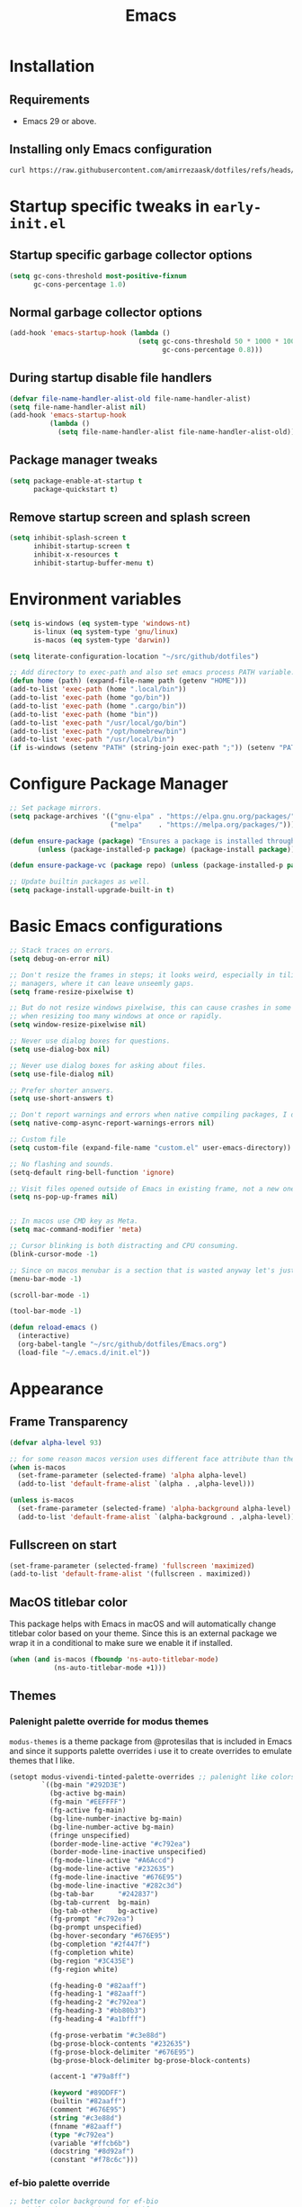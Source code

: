 #+title: Emacs
#+STARTUP: overview
#+property: header-args:emacs-lisp :mkdirp yes

* Installation
** Requirements
- Emacs 29 or above.


** Installing only Emacs configuration
#+begin_src sh
  curl https://raw.githubusercontent.com/amirrezaask/dotfiles/refs/heads/master/Emacs.org > ~/.emacs.d/Emacs.org
#+end_src


* Startup specific tweaks in =early-init.el=
** Startup specific garbage collector options
#+begin_src emacs-lisp :tangle ~/.emacs.d/early-init.el
  (setq gc-cons-threshold most-positive-fixnum
        gc-cons-percentage 1.0)
#+end_src
** Normal garbage collector options
#+begin_src emacs-lisp :tangle ~/.emacs.d/early-init.el
  (add-hook 'emacs-startup-hook (lambda ()
                                  (setq gc-cons-threshold 50 * 1000 * 1000 ;; 50MB
                                        gc-cons-percentage 0.8)))

#+end_src
** During startup disable file handlers
#+begin_src emacs-lisp :tangle ~/.emacs.d/early-init.el
  (defvar file-name-handler-alist-old file-name-handler-alist)
  (setq file-name-handler-alist nil)
  (add-hook 'emacs-startup-hook
            (lambda ()
              (setq file-name-handler-alist file-name-handler-alist-old)))

#+end_src
** Package manager tweaks
#+begin_src emacs-lisp :tangle ~/.emacs.d/early-init.el
  (setq package-enable-at-startup t
        package-quickstart t)
#+end_src

** Remove startup screen and splash screen
#+begin_src emacs-lisp :tangle ~/.emacs.d/early-init.el
  (setq inhibit-splash-screen t
        inhibit-startup-screen t
        inhibit-x-resources t
        inhibit-startup-buffer-menu t)
#+end_src


* Environment variables
#+begin_src emacs-lisp :tangle ~/.emacs.d/init.el
  (setq is-windows (eq system-type 'windows-nt)
        is-linux (eq system-type 'gnu/linux)
        is-macos (eq system-type 'darwin))

  (setq literate-configuration-location "~/src/github/dotfiles")

  ;; Add directory to exec-path and also set emacs process PATH variable.
  (defun home (path) (expand-file-name path (getenv "HOME")))
  (add-to-list 'exec-path (home ".local/bin"))
  (add-to-list 'exec-path (home "go/bin"))
  (add-to-list 'exec-path (home ".cargo/bin"))
  (add-to-list 'exec-path (home "bin"))
  (add-to-list 'exec-path "/usr/local/go/bin")
  (add-to-list 'exec-path "/opt/homebrew/bin")
  (add-to-list 'exec-path "/usr/local/bin")
  (if is-windows (setenv "PATH" (string-join exec-path ";")) (setenv "PATH" (string-join exec-path ":"))) ;; set emacs process PATH
#+end_src


* Configure Package Manager
#+begin_src emacs-lisp :tangle ~/.emacs.d/init.el
  ;; Set package mirrors.
  (setq package-archives '(("gnu-elpa" . "https://elpa.gnu.org/packages/")
                           ("melpa"    . "https://melpa.org/packages/")))

  (defun ensure-package (package) "Ensures a package is installed through package.el"
         (unless (package-installed-p package) (package-install package)))

  (defun ensure-package-vc (package repo) (unless (package-installed-p package) (package-vc-install package repo)))

  ;; Update builtin packages as well.
  (setq package-install-upgrade-built-in t)

#+end_src


* Basic Emacs configurations
#+begin_src emacs-lisp :tangle ~/.emacs.d/init.el
  ;; Stack traces on errors.
  (setq debug-on-error nil)

  ;; Don't resize the frames in steps; it looks weird, especially in tiling window
  ;; managers, where it can leave unseemly gaps.
  (setq frame-resize-pixelwise t)

  ;; But do not resize windows pixelwise, this can cause crashes in some cases
  ;; when resizing too many windows at once or rapidly.
  (setq window-resize-pixelwise nil)

  ;; Never use dialog boxes for questions.
  (setq use-dialog-box nil)

  ;; Never use dialog boxes for asking about files.
  (setq use-file-dialog nil)

  ;; Prefer shorter answers.
  (setq use-short-answers t)

  ;; Don't report warnings and errors when native compiling packages, I don't care about other people's code.
  (setq native-comp-async-report-warnings-errors nil)

  ;; Custom file
  (setq custom-file (expand-file-name "custom.el" user-emacs-directory))
        
  ;; No flashing and sounds.
  (setq-default ring-bell-function 'ignore)

  ;; Visit files opened outside of Emacs in existing frame, not a new one
  (setq ns-pop-up-frames nil)


  ;; In macos use CMD key as Meta.
  (setq mac-command-modifier 'meta)

  ;; Cursor blinking is both distracting and CPU consuming.
  (blink-cursor-mode -1)

  ;; Since on macos menubar is a section that is wasted anyway let's just have it.
  (menu-bar-mode -1)

  (scroll-bar-mode -1)

  (tool-bar-mode -1)

  (defun reload-emacs ()
    (interactive)
    (org-babel-tangle "~/src/github/dotfiles/Emacs.org")
    (load-file "~/.emacs.d/init.el"))

#+end_src


* Appearance

** Frame Transparency
#+begin_src emacs-lisp :tangle ~/.emacs.d/init.el
  (defvar alpha-level 93)

  ;; for some reason macos version uses different face attribute than the linux/windows port.
  (when is-macos
    (set-frame-parameter (selected-frame) 'alpha alpha-level)
    (add-to-list 'default-frame-alist `(alpha . ,alpha-level)))

  (unless is-macos
    (set-frame-parameter (selected-frame) 'alpha-background alpha-level)
    (add-to-list 'default-frame-alist `(alpha-background . ,alpha-level)))

#+end_src


** Fullscreen on start
#+begin_src emacs-lisp :tangle ~/.emacs.d/init.el
  (set-frame-parameter (selected-frame) 'fullscreen 'maximized)
  (add-to-list 'default-frame-alist '(fullscreen . maximized))
#+end_src


** MacOS titlebar color
This package helps with Emacs in macOS and will automatically change titlebar color based on your theme.
Since this is an external package we wrap it in a conditional to make sure we enable it if installed.
#+begin_src emacs-lisp :tangle ~/.emacs.d/init.el
  (when (and is-macos (fboundp 'ns-auto-titlebar-mode)
             (ns-auto-titlebar-mode +1)))
#+end_src


** Themes

*** Palenight palette override for modus themes
=modus-themes= is a theme package from @protesilas that is included in Emacs and since it supports palette overrides i use it to create
overrides to emulate themes that I like.
#+begin_src emacs-lisp :tangle ~/.emacs.d/init.el
    (setopt modus-vivendi-tinted-palette-overrides ;; palenight like colors
            `((bg-main "#292D3E")
              (bg-active bg-main)
              (fg-main "#EEFFFF")
              (fg-active fg-main)
              (bg-line-number-inactive bg-main)
              (bg-line-number-active bg-main)
              (fringe unspecified)
              (border-mode-line-active "#c792ea")
              (border-mode-line-inactive unspecified)
              (fg-mode-line-active "#A6Accd")
              (bg-mode-line-active "#232635")
              (fg-mode-line-inactive "#676E95")
              (bg-mode-line-inactive "#282c3d")
              (bg-tab-bar      "#242837")
              (bg-tab-current  bg-main)
              (bg-tab-other    bg-active)
              (fg-prompt "#c792ea")
              (bg-prompt unspecified)
              (bg-hover-secondary "#676E95")
              (bg-completion "#2f447f")
              (fg-completion white)
              (bg-region "#3C435E")
              (fg-region white)

              (fg-heading-0 "#82aaff")
              (fg-heading-1 "#82aaff")
              (fg-heading-2 "#c792ea")
              (fg-heading-3 "#bb80b3")
              (fg-heading-4 "#a1bfff")

              (fg-prose-verbatim "#c3e88d")
              (bg-prose-block-contents "#232635")
              (fg-prose-block-delimiter "#676E95")
              (bg-prose-block-delimiter bg-prose-block-contents)

              (accent-1 "#79a8ff")

              (keyword "#89DDFF")
              (builtin "#82aaff")
              (comment "#676E95")
              (string "#c3e88d")
              (fnname "#82aaff")
              (type "#c792ea")
              (variable "#ffcb6b")
              (docstring "#8d92af")
              (constant "#f78c6c")))
#+end_src


*** ef-bio palette override
#+begin_src emacs-lisp :tangle ~/.emacs.d/init.el
  ;; better color background for ef-bio
  ;; similar in tone with jonathan blow setup.
  (setq ef-bio-palette-overrides
        '((bg-main "#052525")))
#+end_src


*** Jonathan Blow color palettes
#+begin_src emacs-lisp :tangle ~/.emacs.d/themes/witness-theme.el
  (deftheme witness "Theme Inspired by legendary Jonathan Blow Emacs.")

  (custom-theme-set-faces                   ;; Witness
   'witness
   `(default                          ((t (:foreground "#d3b58d" :background "#072626"))))
   `(hl-line                          ((t (:background "#0c4141"))))
   `(region                           ((t (:background "#0000cd"))))
   `(cursor                           ((t (:background "#90ee90"))))
   `(font-lock-keyword-face           ((t (:foreground "#ffffff"))))
   `(font-lock-type-face              ((t (:foreground "#8cde94"))))
   `(font-lock-constant-face          ((t (:foreground "#7ad0c6"))))
   `(font-lock-variable-name-face     ((t (:foreground "#c8d4ec"))))
   `(font-lock-builtin-face           ((t (:foreground "#90ee90"))))
   `(font-lock-string-face            ((t (:foreground "#0fdfaf"))))
   `(font-lock-comment-face           ((t (:foreground "#3fdf1f"))))
   `(font-lock-comment-delimiter-face ((t (:foreground "#3fdf1f"))))
   `(font-lock-doc-face               ((t (:foreground "#3fdf1f"))))
   `(font-lock-function-name-face     ((t (:foreground "#ffffff"))))
   `(font-lock-doc-string-face        ((t (:foreground "#3fdf1f"))))
   `(hightlight                       ((t (:foreground "#000080" :background "#b4eeb4"))))
   `(font-lock-warning-face           ((t (:foreground "#504038"))))
   `(font-lock-note-face              ((t (:foreground "#eee685" ))))
   `(mode-line                        ((t (:foreground "#000000" :background "#d3b58d"))))
   `(mode-line-inactive               ((t (:background "#333333" :foreground "#ffffff"))))
   `(show-paren-match                 ((t (:background "#3cb371")))))

  (global-hl-line-mode -1)
  (setq-default cursor-type 'box)
#+end_src
#+begin_src emacs-lisp :tangle ~/.emacs.d/themes/braid-theme.el
  (deftheme braid "Another Theme from Jonathan Blow")

  (custom-theme-set-faces ;; Braid
   'braid
   `(default                          ((t (:foreground "#debe95" :background "#252525"))))
   `(hl-line                          ((t (:background "#353535"))))
   `(vertico-current                  ((t (:background "#0000cd"))))
   `(region                           ((t (:background "#0000cd"))))
   `(cursor                           ((t (:background "#90ee90"))))
   `(font-lock-keyword-face           ((t (:foreground "#d4d4d4"))))
   `(font-lock-type-face              ((t (:foreground "#8cde94"))))
   `(font-lock-constant-face          ((t (:foreground "#7ad0c6"))))
   `(font-lock-variable-name-face     ((t (:foreground "#c8d4ec"))))
   `(font-lock-builtin-face           ((t (:foreground "#ffffff"))))
   `(font-lock-string-face            ((t (:foreground "#b3b3b3"))))
   `(font-lock-comment-face           ((t (:foreground "#ffff00"))))
   `(font-lock-comment-delimiter-face ((t (:foreground "#ffff00"))))
   `(font-lock-doc-face               ((t (:foreground "#3fdf1f"))))
   `(font-lock-function-name-face     ((t (:foreground "#ffffff"))))
   `(font-lock-doc-string-face        ((t (:foreground "#3fdf1f"))))
   `(font-lock-warning-face           ((t (:foreground "#ffff00"))))
   `(font-lock-note-face              ((t (:foreground "#eee685" ))))
   `(mode-line                        ((t (:foreground "#000000" :background "#d3b58d"))))
   `(mode-line-inactive               ((t (:background "#333333" :foreground "#ffffff"))))
   `(show-paren-match                 ((t (:background "#3cb371")))))

  (global-hl-line-mode -1)
  (setq-default cursor-type 'box)
#+end_src


*** Loading Themes
#+begin_src emacs-lisp :tangle ~/.emacs.d/init.el
  ;; Load all themes without asking for permission.
  (setq custom-safe-themes t)

  (add-to-list 'custom-theme-load-path (expand-file-name "themes" user-emacs-directory))

  ;; This advice will make sure that themes don't get stacked on top of each other when loading.
  (defadvice load-theme (before disable-themes-first activate)
    (dolist (i custom-enabled-themes)
      (disable-theme i)))

  (load-theme 'modus-vivendi-tinted t) ;; this will load modus-vivendi-tinted which we have set override to emulate doom-palenight colors.
#+end_src



** External packages
Some external to emacs builtin packages to improve functionality and better themes, they are not included in the output =init.el=
#+begin_src emacs-lisp
  (when is-macos
    (ensure-package 'ns-auto-titlebar))

  (ensure-package 'ef-themes)
  (ensure-package 'modus-themes)
#+end_src


* Completion and Minibuffer

** Base Completion configuration
#+begin_src emacs-lisp :tangle ~/.emacs.d/init.el
  ;; Allow for minibuffer-ception. Sometimes we need another minibuffer command
  ;; while we're in the minibuffer.
  (setq enable-recursive-minibuffers t)

  ;; Show current key-sequence in minibuffer ala 'set showcmd' in vim. Any
  ;; feedback after typing is better UX than no feedback at all.
  (setq echo-keystrokes 0.02)

  (setq completions-format 'one-column) ;; vertical
  (setq completions-max-height 15)
  (setq completion-auto-select t) ;; automatically switch to completion window.
  (setq completion-auto-help t)
  (setq completion-ignore-case t)
  (setq tab-always-indent 'complete) ;; TAB will first try to indent the line then acts as 'complete-at-point
  (setq completion-styles '(basic partial-completion substring flex))
  (setq read-buffer-completion-ignore-case t) ;; same as completeion-ignore-case but for buffers.
  (setq read-file-name-completion-ignore-case t) ;; same as completeion-ignore-case but for files.
  (setq completion-show-help nil) ;; Don't show help message in *Completions* buffer
  (setq completions-detailed t) ;; display completions with details added as prefix/suffix.
  (setq completions-group t)
  (setq completion-auto-help 'visible)
  (setq completion-auto-select 'second-tab) ;; On first TAB show completion window and on second TAB switch to it.
  (setq completions-header-format nil) ;;

#+END_SRC


** icomplete/fido
From Emacs 28 icomplete mode had a lot of improvements specifically =fido(fake-ido)-mode= which emulates =ido-mode=
but remains compatible with =completing-read= API of core emacs. Based on my usage
it's more than enough for daily usage and the need for packages like =ivy=, =vertico= is removed in last few emacs versions.
#+BEGIN_SRC emacs-lisp :tangle ~/.emacs.d/init.el
  (setq icompelete-compute-delay 0.05) ;; Delay before computation and sorting is started.
  (setq icomplete-max-delay-chars 1) ;; Number of keypresses before compute delay is counted for.

  (defun my/fido-vertical-mode-hook ()
    (setq-local completion-styles '(basic substring partial-completion emacs22)))

  (with-eval-after-load 'icomplete
    (keymap-set icomplete-fido-mode-map "TAB" 'icomplete-force-complete)
    (keymap-set icomplete-fido-mode-map "DEL" 'delete-backward-char)
    (add-hook 'fido-vertical-mode-hook 'my/fido-vertical-mode-hook))

  (keymap-set minibuffer-local-map "C-p" #'minibuffer-previous-completion)
  (keymap-set minibuffer-local-map "C-n" #'minibuffer-next-completion)

  (fido-vertical-mode 1)
#+END_SRC


** completion-preview-mode
From Emacs 30 there is a builtin mode to show completion candidates in line similar to inline hints in
vscode. This mode automatically shows and updates the completion preview according to the text around point. When the preview is visible, TAB accepts the
completion suggestion, M-i completes up to
the longest common prefix of all completion candidates,
M-n cycles forward to the next
completion suggestion, and M-p cycles
backward.
#+begin_src emacs-lisp :tangle ~/.emacs.d/init.el
  (when (fboundp 'completion-preview-mode) ;; Emacs 30+
    (completion-preview-mode +1)
    (add-hook 'prog-mode-hook #'completion-preview-mode)
    ;; also in text buffers
    (add-hook 'text-mode-hook #'completion-preview-mode)
    ;; and in \\[shell] and friends
    (with-eval-after-load 'comint
      (add-hook 'comint-mode-hook #'completion-preview-mode))

    (keymap-set completion-preview-active-mode-map "M-n" #'completion-preview-next-candidate)
    (keymap-set completion-preview-active-mode-map "M-p" #'completion-preview-prev-candidate))
#+end_src


** vertico
Currently I am trying to use emacs builtin functionality when it's available so I am using Fido mode instead of vertico,
this code block does not get tangled.
#+begin_src emacs-lisp
  (ensure-package 'vertico)
  (vertico-mode +1)
#+end_src


* Editing
#+begin_src emacs-lisp :tangle ~/.emacs.d/init.el
  ;; better scrolling experience.
  (pixel-scroll-precision-mode +1)

  ;; Wrap long lines
  (toggle-truncate-lines -1)

  ;; Don't choke on minified code.
  (global-so-long-mode +1)

  ;; Always use UTF8
  (set-default-coding-systems 'utf-8)

  ;; Auto revert to disk changes, do we really want this ??
  (global-auto-revert-mode +1)

  ;; Highlight current line.
  ;; (global-hl-line-mode +1)

  ;; Delete selected region before inserting.
  (delete-selection-mode +1)

  ;; Don't blink the paren matching the one at point, it's too distracting.
  (setq blink-matching-paren nil)

  ;; Don't stretch the cursor to fit wide characters, it is disorienting,
  ;; especially for tabs.
  (setq x-stretch-cursor nil)

  ;; no emacs ~ backup files
  (setq make-backup-files nil)

  ;; Don't prompt if encounter a symlink file, just follow the link.
  (setq vc-follow-symlinks t)

  ;; Using C-l always puts cursor at the middle.
  (setq recenter-positions '(middle))

  (setq kill-whole-line t)

  (global-set-key (kbd "C-/") 'comment-line) ;; Comment
  (global-set-key (kbd "C-<return>") 'save-buffer)

  (global-set-key (kbd "C-;") 'goto-line) ;;

  (global-set-key (kbd "C-SPC") 'set-mark-command) ;; Visual selection

  (global-set-key (kbd "M-RET") 'indent-buffer) ;; Format buffer

  (global-set-key (kbd "M-q") 'quoted-insert)

  ;; search/replace
  (with-eval-after-load 'replace (define-key query-replace-map (kbd "<return>") 'act))
  (global-set-key (kbd "M-r") 'replace-regexp)

  ;; By default emacs resizes font with C-x -/+ but it's faster this way.
  (global-set-key (kbd "C--") 'text-scale-decrease)
  (global-set-key (kbd "C-=") 'text-scale-increase)


  (defun kill-current-buffer () (interactive) (kill-buffer (current-buffer)))

  (defun indent-buffer () "Indent an entire buffer using the default intenting scheme."
         (interactive)
         (save-excursion
           (delete-trailing-whitespace)
           (indent-region (point-min) (point-max) nil)
           (untabify (point-min) (point-max))))


  ;; jump-up/down are utility functions that I use to move around code to emulate C-d/u functionality from vim.
  (defun jump-up ()
    (interactive)
    (next-line (* -1 (/ (window-height) 2))) (recenter-top-bottom))

  (defun jump-down ()
    (interactive)
    (next-line (/ (window-height) 2)) (recenter-top-bottom))


  (keymap-set global-map "C-v" 'jump-down)
  (keymap-set global-map "M-v" 'jump-up)
#+end_src


** Line Numbers
#+begin_src emacs-lisp :tangle ~/.emacs.d/init.el
  ;; Explicitly define a width to reduce the cost of on-the-fly computation
  (setq-default display-line-numbers-width 3)

  ;; Show absolute line numbers for narrowed regions to make it easier to tell the
  ;; buffer is narrowed, and where you are, exactly.
  (setq-default display-line-numbers-widen t)

  ;; Enable line numbers globally.
  (global-display-line-numbers-mode +1)

#+end_src


** "Modern" Cut/Copy/Paste
#+begin_src emacs-lisp :tangle ~/.emacs.d/init.el
  (defun copy () "Either copy region or the current line."
         (interactive)
         (if (use-region-p)
             (kill-ring-save (region-beginning) (region-end)) ;; copy active region contents
           (kill-ring-save (line-beginning-position) (line-end-position)))) ;; copy current line

  (defun cut () "Either cut region or the current line."
         (interactive)
         (if (use-region-p)
             (kill-region (region-beginning) (region-end)) ;; copy active region contents
           (kill-region (line-beginning-position) (line-end-position)))) ;; copy current line

  (global-set-key (kbd "C-w") 'cut)
  (global-set-key (kbd "C-z") 'undo)
  (global-set-key (kbd "M-w") 'copy)
#+end_src


* Font
#+begin_src emacs-lisp :tangle ~/.emacs.d/init.el
  (set-face-attribute 'default nil :font "Jetbrains Mono-15")
#+end_src


* Projects
Project.el is emacs builtin package to work with projects. by default It uses =C-x p= acts as prefix.

These are a list of project commands that are most useful in my opinion:

| Key     | Command                     |
|---------+-----------------------------|
| C-x p f | project-find-file           |
| C-x p b | project-switch-to-buffer    |
| C-x p g | project-grep                |
| C-x p s | project-async-shell-command |
| C-x p c | project-compile             |
| C-x p e | project-eshell              |

#+begin_src emacs-lisp :tangle ~/.emacs.d/init.el
  (defun project-grep (&optional EDIT)
    (interactive "P")
    (let ((default-directory (if (project-current) (project-root (project-current)) default-directory)))
      (grep (format "rg --no-heading --color=\"never\" %s" (read-string "Grep: ")))))

  (defun project-ansi-term ()
    (interactive)
    (let ((default-directory (if (project-current) (project-root (project-current)) default-directory)))
      (ansi-term "/bin/zsh" (format "ansi-term-%s" (project-root (project-current))))))

  (when (fboundp 'vterm)
    (defun project-vterm ()
      (interactive)
      (let ((default-directory (if (project-current) (project-root (project-current)) default-directory)))
        (vterm))))

  (define-key project-prefix-map (kbd "g") 'project-grep)
  (define-key project-prefix-map (kbd "s") 'project-async-shell-command)
  (define-key project-prefix-map (kbd "t") 'project-ansi-term)
  (global-set-key (kbd "C-x p g") 'project-grep)
  (global-set-key (kbd "C-x p t") 'project-ansi-term)
  (global-set-key (kbd "C-x p s") 'project-async-shell-command)

  ;; TODO: project-switch-to-buffer is really handy but even better would be to have project-switch-dwim command that supports both files and buffers.
  (setq project-switch-commands
        '((project-find-file "Find file")
          (project-find-dir "Find directory")
          (project-switch-to-buffer "Switch to buffer")
          (project-grep "Grep")
          (project-eshell "Eshell")
          (project-ansi-term "AnsiTerm")))
#+end_src


* Configuration Management
#+begin_src emacs-lisp :tangle ~/.emacs.d/init.el
  (defun system/configs ()
    (interactive)
    (let ((default-directory literate-configuration-location))
      (call-interactively 'project-find-file)))

  (global-set-key (kbd "C-x i") 'system/configs)

  (defun system/reload-all ()
    (interactive)
    (dolist (file (directory-files literate-configuration-location t "\\.org\\'"))
      (org-babel-tangle-file file)))
#+end_src


* Modeline
#+begin_src emacs-lisp :tangle ~/.emacs.d/init.el
  (setq-default mode-line-format
                '("%e" "  "
                  (:propertize
                   ("" mode-line-mule-info mode-line-client mode-line-modified mode-line-remote))
                  mode-line-frame-identification
                  mode-line-buffer-identification
                  "   "
                  mode-line-position
                  mode-line-format-right-align
                  "  "
                  (project-mode-line project-mode-line-format)
                  " "
                  (vc-mode vc-mode)
                  "  "
                  mode-line-modes
                  mode-line-misc-info
                  "  ")
                project-mode-line t
                mode-line-buffer-identification '(" %b")
                mode-line-position-column-line-format '(" %l:%c"))
#+end_src


* Compile & Grep
#+begin_src emacs-lisp :tangle ~/.emacs.d/init.el
  ;; to make project-grep function even better we add keys to grep-mode buffers so we can kill a grep process and restart it.
  (with-eval-after-load 'grep
    (define-key grep-mode-map (kbd "k") 'kill-compilation)
    (define-key grep-mode-map (kbd "G") (lambda () (interactive) (recompile t))))

  ;; kill compilation process before starting another
  (setq compilation-always-kill t)

  ;; save all buffers on `compile'
  (setq compilation-ask-about-save nil)

  ;; scroll to first error in compile buffer.
  (setq compilation-scroll-output 'first-error)

  ;; same keys as grep buffers.
  (with-eval-after-load 'compile
    (define-key compilation-mode-map (kbd "k") 'kill-compilation)
    (define-key compilation-mode-map (kbd "G") (lambda () (interactive) (recompile t))))

#+end_src


* Keyboard Macros
#+begin_src emacs-lisp :tangle ~/.emacs.d/init.el
  (global-set-key (kbd "M-[")  'kmacro-start-macro)
  (global-set-key (kbd "M-]")  'kmacro-end-or-call-macro)
  (global-set-key (kbd "M-\\") 'kmacro-end-and-call-macro)
#+end_src


* Eglot (LSP client)
#+begin_src emacs-lisp :tangle ~/.emacs.d/init.el
  ;; Eglot (LSP Client)
  (with-eval-after-load 'eglot
    (define-key eglot-mode-map (kbd "C-c C-r") 'eglot-rename)
    (define-key eglot-mode-map (kbd "M-RET")   'eglot-organize-imports-format)
    (define-key eglot-mode-map (kbd "C-c C-c") 'eglot-code-actions))

  (setq eldoc-echo-area-use-multiline-p nil)
  (setq eglot-ignored-server-capabilities '( ;; Disable fancy LSP features.
                                            :documentHighlightProvider           ;; "Highlight symbols automatically"
                                            :documentOnTypeFormattingProvider    ;; "On-type formatting"
                                            :documentLinkProvider                ;; "Highlight links in document"
                                            :colorProvider                       ;; "Decorate color references"
                                            :foldingRangeProvider                ;; "Fold regions of buffer"
                                            :executeCommandProvider              ;; "Execute custom commands"
                                            :inlayHintProvider                   ;; "Inlay hints"
                                            ))
  (setq eglot-stay-out-of '(project flymake)) ;; Don't polute buffer with flymake diganostics.
  (setq eglot-sync-connect nil)               ;; no blocking on waiting for the server to start.
  (setq eglot-events-buffer-size 0)           ;; no logging of LSP events.

  (add-hook 'go-mode-hook #'eglot-ensure)
  (add-hook 'php-mode-hook #'eglot-ensure)

  (with-eval-after-load 'eglot
    (add-to-list 'eglot-server-programs '(php-mode . ("intelephense" "--stdio")))) ;; PHP language server intelephense

  (defun eglot-organize-imports () (interactive) (eglot-code-actions nil nil "source.organizeImports" t))

  (defun eglot-organize-imports-format () (interactive) (eglot-format) (eglot-organize-imports))

#+end_src


* Splits
#+begin_src emacs-lisp :tangle ~/.emacs.d/init.el

  ;; Splits
  ;; UX: Favor vertical splits over horizontal ones. Monitors are trending toward wide, rather than tall.
  (setq split-width-threshold 160
        split-height-threshold nil)

  (defun split-window-right-balance-and-switch () (interactive)
         (split-window-right)
         (balance-windows)
         (other-window 1))

  (defun split-window-below-balance-and-switch () (interactive)
         (split-window-below)
         (balance-windows)
         (other-window 1))

  (defun delete-window-and-balance () (interactive)
         (delete-window)
         (balance-windows))

  (global-set-key (kbd "C-x 0") 'delete-window-and-balance)
  (global-set-key (kbd "C-x 1") 'delete-other-windows)
  (global-set-key (kbd "C-x 2") 'split-window-below-balance-and-switch)
  (global-set-key (kbd "C-x 3") 'split-window-right-balance-and-switch)
#+end_src


* Eshell (Emacs Builtin Shell)
#+begin_src emacs-lisp :tangle ~/.emacs.d/init.el
  (defun user/eshell-mode-hook ()
    (setenv "TERM" "xterm-256color"))

  (add-hook 'eshell-mode-hook 'user/eshell-mode-hook)

  (defun user/eshell-prompt-function ()
    (format " %s > "
            (propertize (if (project-current) (project-name (project-current)) default-directory) 'face 'font-lock-warning-face)))


  (setq eshell-prompt-function 'user/eshell-prompt-function)
#+end_src


* xref
xref is emacs infrastructure that provides functionality to jump to definition, references, ...
#+begin_src emacs-lisp :tangle ~/.emacs.d/init.el
  (global-set-key (kbd "M-.") 'xref-find-definitions)
  (global-set-key (kbd "M-,") 'xref-go-back)
  (global-set-key (kbd "M->") 'xref-find-references)
#+end_src


* Language Modes
Hopefully someday we don't need these anymore when treesitter support becomes superior.
I don't tangle this block into =init.el= because I have this rule that init.el should work only with what is available in Emacs by default
and rely on no external packages.
#+begin_src emacs-lisp
  (ensure-package 'json-mode)
  (ensure-package 'yaml-mode)
  (ensure-package 'go-mode)
  (ensure-package 'php-mode)
#+end_src
